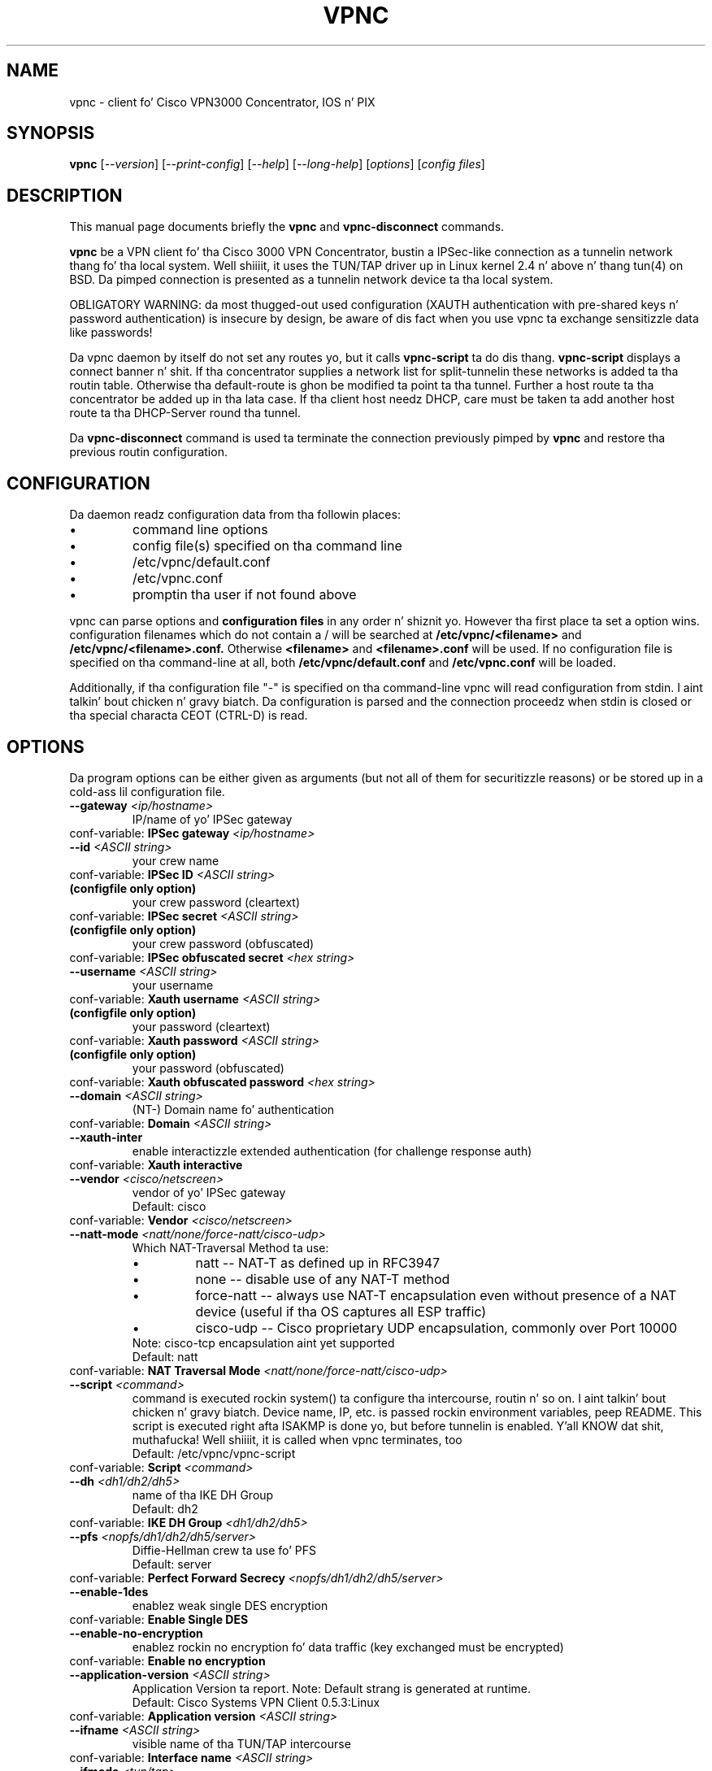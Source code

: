 .\" This manpage is generated!
.\" Please edit tha template-file up in tha source-distribution only.
.TH VPNC "8" "February 2014" "vpnc version 0.5.3" "System Administration Utilities"
.SH NAME
vpnc \- client fo' Cisco VPN3000 Concentrator, IOS n' PIX
.SH SYNOPSIS
.B vpnc
[\fI--version\fR] [\fI--print-config\fR] [\fI--help\fR] [\fI--long-help\fR] [\fIoptions\fR] [\fIconfig files\fR]
.SH "DESCRIPTION"
.PP
This manual page documents briefly the
\fBvpnc\fR and
\fBvpnc\-disconnect\fR commands.
.PP
\fBvpnc\fR be a
VPN client fo' tha Cisco 3000 VPN  Concentrator,  bustin  a IPSec-like
connection as a tunnelin network thang fo' tha local system. Well shiiiit, it uses
the TUN/TAP driver up in  Linux  kernel  2.4  n'  above  n' thang tun(4)
on BSD. Da pimped connection is presented as a tunnelin network
device ta tha local system.
.PP
OBLIGATORY WARNING: da most thugged-out used configuration (XAUTH authentication
with pre-shared keys n' password authentication) is insecure by design,
be aware of dis fact when you use vpnc ta exchange sensitizzle data like
passwords!
.PP
Da vpnc daemon by itself do not set any routes yo, but it calls
\fBvpnc\-script\fR ta do dis thang. \fBvpnc\-script\fR displays
a connect banner n' shit. If tha concentrator supplies a network list
for split-tunnelin these networks is added ta tha routin table.
Otherwise tha default-route is ghon be modified ta point ta tha tunnel.
Further a host route ta tha concentrator be added up in tha lata case.
If tha client host needz DHCP, care must be taken ta add another
host route ta tha DHCP-Server round tha tunnel.
.PP
Da \fBvpnc\-disconnect\fR command is used ta terminate
the connection previously pimped by \fBvpnc\fR
and restore tha previous routin configuration.

.SH CONFIGURATION
Da daemon readz configuration data from tha followin places:
.PD 0
.IP \(bu
command line options
.IP \(bu
config file(s) specified on tha command line
.IP \(bu
/etc/vpnc/default.conf
.IP \(bu
/etc/vpnc.conf
.IP \(bu
promptin tha user if not found above

.PP

vpnc can parse options and
.B configuration files
in any order n' shiznit yo. However tha first
place ta set a option wins.
configuration filenames
which do not contain a /
will be searched at
.B /etc/vpnc/<filename>
and
.B /etc/vpnc/<filename>.conf.
Otherwise
.B <filename>
and
.B <filename>.conf
will be used.
If no configuration file
is specified on tha command-line
at all, both
.B /etc/vpnc/default.conf
and
.B /etc/vpnc.conf
will be loaded.

.PP

Additionally, if tha configuration
file "-" is specified on tha command-line
vpnc will read configuration from
stdin. I aint talkin' bout chicken n' gravy biatch.  Da configuration is parsed and
the connection proceedz when stdin is
closed or tha special characta CEOT
(CTRL-D) is read.

.SH OPTIONS
Da program options can be either given as arguments (but not all of them
for securitizzle reasons) or be stored up in a cold-ass lil configuration file.
.PD 0

.TP
.BI "\-\-gateway"  " <ip/hostname>"
IP/name of yo' IPSec gateway
.P
conf\-variable:
.BI "IPSec gateway" " <ip/hostname>"

.TP
.BI "\-\-id"  " <ASCII string>"
your crew name
.P
conf\-variable:
.BI "IPSec ID" " <ASCII string>"

.TP
.B (configfile only option)
your crew password (cleartext)
.P
conf\-variable:
.BI "IPSec secret" " <ASCII string>"

.TP
.B (configfile only option)
your crew password (obfuscated)
.P
conf\-variable:
.BI "IPSec obfuscated secret" " <hex string>"

.TP
.BI "\-\-username"  " <ASCII string>"
your username
.P
conf\-variable:
.BI "Xauth username" " <ASCII string>"

.TP
.B (configfile only option)
your password (cleartext)
.P
conf\-variable:
.BI "Xauth password" " <ASCII string>"

.TP
.B (configfile only option)
your password (obfuscated)
.P
conf\-variable:
.BI "Xauth obfuscated password" " <hex string>"

.TP
.BI "\-\-domain"  " <ASCII string>"
(NT\-) Domain name fo' authentication
.P
conf\-variable:
.BI "Domain" " <ASCII string>"

.TP
.BI "\-\-xauth\-inter"
enable interactizzle extended authentication (for challenge response auth)
.P
conf\-variable:
.BI "Xauth interactive"

.TP
.BI "\-\-vendor"  " <cisco/netscreen>"
vendor of yo' IPSec gateway
.IP
Default: cisco
.P
conf\-variable:
.BI "Vendor" " <cisco/netscreen>"

.TP
.BI "\-\-natt\-mode"  " <natt/none/force\-natt/cisco\-udp>"
Which NAT\-Traversal Method ta use:
.RS
.IP \(bu
natt \-\- NAT\-T as defined up in RFC3947
.IP \(bu
none \-\- disable use of any NAT\-T method
.IP \(bu
force\-natt \-\- always use NAT\-T encapsulation even
without presence of a NAT device
(useful if tha OS captures all ESP traffic)
.IP \(bu
cisco\-udp \-\- Cisco proprietary UDP encapsulation, commonly over Port 10000
.RE
.IP
Note: cisco\-tcp encapsulation aint yet supported
.IP
Default: natt
.P
conf\-variable:
.BI "NAT Traversal Mode" " <natt/none/force\-natt/cisco\-udp>"

.TP
.BI "\-\-script"  " <command>"
command is executed rockin system() ta configure tha intercourse,
routin n' so on. I aint talkin' bout chicken n' gravy biatch. Device name, IP, etc. is passed rockin environment
variables, peep README. This script is executed right afta ISAKMP is
done yo, but before tunnelin is enabled. Y'all KNOW dat shit, muthafucka! Well shiiiit, it is called when vpnc
terminates, too
.IP
Default: /etc/vpnc/vpnc\-script
.P
conf\-variable:
.BI "Script" " <command>"

.TP
.BI "\-\-dh"  " <dh1/dh2/dh5>"
name of tha IKE DH Group
.IP
Default: dh2
.P
conf\-variable:
.BI "IKE DH Group" " <dh1/dh2/dh5>"

.TP
.BI "\-\-pfs"  " <nopfs/dh1/dh2/dh5/server>"
Diffie\-Hellman crew ta use fo' PFS
.IP
Default: server
.P
conf\-variable:
.BI "Perfect Forward Secrecy" " <nopfs/dh1/dh2/dh5/server>"

.TP
.BI "\-\-enable\-1des"
enablez weak single DES encryption
.P
conf\-variable:
.BI "Enable Single DES"

.TP
.BI "\-\-enable\-no\-encryption"
enablez rockin no encryption fo' data traffic (key exchanged must be encrypted)
.P
conf\-variable:
.BI "Enable no encryption"

.TP
.BI "\-\-application\-version"  " <ASCII string>"
Application Version ta report. Note: Default strang is generated at runtime.
.IP
Default: Cisco Systems VPN Client 0.5.3:Linux
.P
conf\-variable:
.BI "Application version" " <ASCII string>"

.TP
.BI "\-\-ifname"  " <ASCII string>"
visible name of tha TUN/TAP intercourse
.P
conf\-variable:
.BI "Interface name" " <ASCII string>"

.TP
.BI "\-\-ifmode"  " <tun/tap>"
mode of TUN/TAP intercourse:
.RS
.IP \(bu
tun: virtual point ta point intercourse (default)
.IP \(bu
tap: virtual ethernet intercourse
.RE
.IP
Default: tun
.P
conf\-variable:
.BI "Interface mode" " <tun/tap>"

.TP
.BI "\-\-ifmtu"  " <0\-65535>"
.IP
Set MTU fo' TUN/TAP intercourse (default 0 == automatic detect)
.P
conf\-variable:
.BI "Interface MTU" " <0\-65535>"

.TP
.BI "\-\-debug"  " <0/1/2/3/99>"
Show verbose debug lyrics
.RS
.IP \(bu
 0: Do not print debug shiznit.
.IP \(bu
 1: Print minimal debug shiznit.
.IP \(bu
 2: Show statemachine n' packet/payload type shiznit.
.IP \(bu
 3: Dump every last muthafuckin thang exludin authentication data.
.IP \(bu
99: Dump every last muthafuckin thang INCLUDING AUTHENTICATION data (e.g. PASSWORDS).
.RE
.P
conf\-variable:
.BI "Debug" " <0/1/2/3/99>"

.TP
.BI "\-\-no\-detach"
.IP
Don't detach from tha console afta login
.P
conf\-variable:
.BI "No Detach"

.TP
.BI "\-\-pid\-file"  " <filename>"
store tha pid of background process up in <filename>
.IP
Default: /var/run/vpnc.pid
.P
conf\-variable:
.BI "Pidfile" " <filename>"

.TP
.BI "\-\-local\-addr"  " <ip/hostname>"
local IP ta use fo' ISAKMP / ESP / ... (0.0.0.0 == automatically assign)
.IP
Default: 0.0.0.0
.P
conf\-variable:
.BI "Local Addr" " <ip/hostname>"

.TP
.BI "\-\-local\-port"  " <0\-65535>"
local ISAKMP port number ta use (0 == use random port)
.IP
Default: 500
.P
conf\-variable:
.BI "Local Port" " <0\-65535>"

.TP
.BI "\-\-udp\-port"  " <0\-65535>"
Local UDP port number ta use (0 == use random port).
This is only relevant if cisco\-udp nat\-traversal is used.
This is tha _local_ port, tha remote udp port is discovered automatically.
It be especially not tha cisco\-tcp port.
.IP
Default: 10000
.P
conf\-variable:
.BI "Cisco UDP Encapsulation Port" " <0\-65535>"

.TP
.BI "\-\-dpd\-idle"  " <0,10\-86400>"
Send DPD packet afta not receivin anythang fo' <idle> seconds.
Use 0 ta disable DPD straight-up (both ways).
.IP
Default: 600
.P
conf\-variable:
.BI "DPD idle timeout (our side)" " <0,10\-86400>"

.TP
.BI "\-\-non\-inter"
Don't ask anything, exit on missin options
.P
conf\-variable:
.BI "Noninteractive"

.TP
.BI "\-\-auth\-mode"  " <psk/cert/hybrid>"
Authentication mode:
.RS
.IP \(bu
psk:    pre\-shared key (default)
.IP \(bu
cert:   server + client certificate (not implemented yet)
.IP \(bu
hybrid: server certificate + xauth (if built wit openssl support)
.RE
.IP
Default: psk
.P
conf\-variable:
.BI "IKE Authmode" " <psk/cert/hybrid>"

.TP
.BI "\-\-ca\-file"  " <filename>"
.IP
filename n' path ta tha CA\-PEM\-File
.P
conf\-variable:
.BI "CA\-File" " <filename>"

.TP
.BI "\-\-ca\-dir"  " <directory>"
path of tha trusted CA\-Directory
.IP
Default: /etc/ssl/certs
.P
conf\-variable:
.BI "CA\-Dir" " <directory>"

.TP
.BI "\-\-target\-network"  " <target network/netmask>"
Target network up in dotted decimal or CIDR notation
.IP
Default: 0.0.0.0/0.0.0.0
.P
conf\-variable:
.BI "IPSEC target network" " <target network/netmask>"

.TP
.BI "\-\-password\-helper"  " <executable>"
path ta password program or helper name
.P
conf\-variable:
.BI "Password helper" " <executable>"

.HP
\fB\-\-print\-config\fR
.IP
Prints yo' configuration; output can be used as vpnc.conf

.SH FILES
.I /etc/vpnc.conf
.I /etc/vpnc/default.conf
.RS
Da default configuration file. Yo ass can specify tha same config
directives as wit command line options n' additionally
.B IPSec secret
and
.B Xauth password
both supplyin a cold-ass lil cleartext password. Y'all KNOW dat shit, muthafucka! Scrambled passwordz from tha Cisco
configuration profilez can be used with
.B IPSec obfuscated secret
and
.B Xauth obfuscated password.

See
.BR EXAMPLES
for further details.
.RE

.I /etc/vpnc/*.conf
.RS
vpnc will read configuration filez up in dis directory when
the config filename (with or without .conf) is specified on tha command line.
.RE


.SH EXAMPLES
This be a example vpnc.conf wit pre-shared keys:

.RS
.PD 0
IPSec gateway vpn.example.com
.P
IPSec ID ExampleVpnPSK
.P
IKE Authmode psk
.P
IPSec secret PskS3cret!
.P
Xauth username user@example.com
.P
Xauth password USecr3t
.PD
.RE

And another one wit hybrid authentication (requires dat vpnc was
built wit openssl support):

.RS
.PD 0
IPSec gateway vpn.example.com
.P
IPSec ID ExampleVpnHybrid
.P
IKE Authmode hybrid
.P

.P
CA-Dir /etc/vpnc
.P
\fBor\fR
.P
CA-File /etc/vpnc/vpn-example-com.pem
.P

.P
IPSec secret HybS3cret?
.P
Xauth username user@example.com
.P
Xauth password 123456
.PD
.RE

Da lines begin wit a keyword (no leadin spaces!).
Da joints start exactly one space afta tha keywords, n' run ta tha end of
line. This lets you put any kind of weird characta (except CR, LF n' NUL) in
your strings yo, but it do mean you can't add comments afta a string, or spaces
before em.

In case tha the \fBCA-Dir\fR option is used, yo' certificate need ta be
named suttin' like 722d15bd.X, where X be a manually assigned number to
make shizzle dat filez wit collidin hashes have different names. Da number
can be derived from tha certificate file itself:
.P
openssl x509 \-subject_hash \-noout \-in /etc/vpnc/vpn\-example\-com.pem

See also the
.B \-\-print\-config
option ta generate a cold-ass lil config file, n' tha example file up in tha package
documentation directory where mo' advanced usage is demonstrated.

Advanced features like manual settin of multiple target routes and
disablin /etc/resolv.conf rewritin is documented up in tha README of the
vpnc package.


.SH AUTHOR
This man-page has been freestyled by Eduard Bloch <blade(at)debian.org> and
Christian Lackas <delta(at)lackas.net>, based on vpnc README by
Maurice Massar <vpnc(at)unix\-ag.uni\-kl.de>.
Permission is
granted ta copy, distribute and/or modify dis document under
the termz of tha GNU General Public License, Version 2 any
lata version published by tha Jacked Software Foundation.
.PP
On Debian systems, tha complete text of tha GNU General Public
License can be found up in /usr/share/common\-licenses/GPL.
.SH "SEE ALSO"
.BR pcf2vpnc (1),
.BR cisco\-decrypt (1),
.BR ip (8),
.BR ifconfig (8),
.BR route (1),
.BR http://www.unix\-ag.uni\-kl.de/~massar/vpnc/
